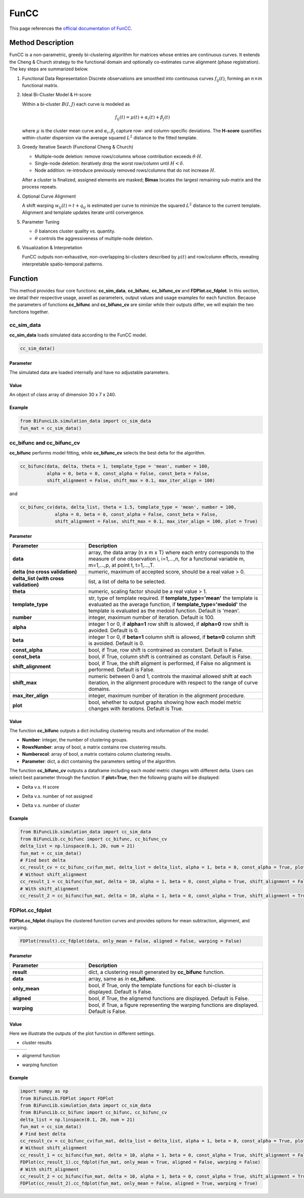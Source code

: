 FunCC
=========================

.. _funcc-label:

This page references the `official documentation of FunCC <https://search.r-project.org/CRAN/refmans/FunCC/html/00Index.html>`_.

Method Description
------------------
FunCC is a non-parametric, greedy bi-clustering algorithm for matrices whose
entries are continuous curves.  It extends the Cheng & Church strategy to the
functional domain and optionally co-estimates curve alignment (phase registration).
The key steps are summarized below.

1. Functional Data Representation  
   Discrete observations are smoothed into continuous curves :math:`f_{ij}(t)`,
   forming an :math:`n \times m` functional matrix.

2. Ideal Bi-Cluster Model & H-score

   Within a bi-cluster :math:`B(I,J)` each curve is modeled as  

   .. math::
      f_{ij}(t) = \mu(t) + \alpha_i(t) + \beta_j(t)

   where :math:`\mu` is the cluster mean curve and :math:`\alpha_i,\beta_j`
   capture row- and column-specific deviations.  The **H-score** quantifies
   within-cluster dispersion via the average squared :math:`L^2` distance to
   the fitted template.

3. Greedy Iterative Search (Functional Cheng & Church) 

   - Multiple-node deletion: remove rows/columns whose contribution exceeds :math:`\theta \cdot H`.

   - Single-node deletion: iteratively drop the worst row/column until
     :math:`H < \delta`. 

   - Node addition: re-introduce previously removed rows/columns that do not
     increase :math:`H`. 

   After a cluster is finalized, assigned elements are masked; **Bimax** locates the
   largest remaining sub-matrix and the process repeats.

4. Optional Curve Alignment

   A shift warping :math:`w_{ij}(t)=t+q_{ij}` is estimated per curve to minimize
   the squared :math:`L^2` distance to the current template.  Alignment and
   template updates iterate until convergence.

5. Parameter Tuning

   - :math:`\delta` balances cluster quality vs. quantity.

   - :math:`\theta` controls the aggressiveness of multiple-node deletion.

6. Visualization & Interpretation

   FunCC outputs non-exhaustive, non-overlapping bi-clusters described by
   :math:`\mu(t)` and row/column effects, revealing interpretable spatio-temporal patterns.


Function
--------------
This method provides four core functions: **cc_sim_data**, **cc_bifunc**, **cc_bifunc_cv** and **FDPlot.cc_fdplot**.
In this section, we detail their respective usage, aswell as parameters, output values and usage examples for each function.
Because the parameters of functions **cc_bifunc** and **cc_bifunc_cv** are similar while their outputs differ, we will explain the two functions together. 

cc_sim_data
~~~~~~~~~~~~~~~
**cc_sim_data** loads simulated data according to the FunCC model.

.. code-block:: python

    cc_sim_data()

Parameter
^^^^^^^^^^

The simulated data are loaded internally and have no adjustable parameters.

Value
^^^^^^^^^

An object of class array of dimension 30 x 7 x 240.

Example
^^^^^^^^
.. code-block:: python

  from BiFuncLib.simulation_data import cc_sim_data
  fun_mat = cc_sim_data()


cc_bifunc and cc_bifunc_cv
~~~~~~~~~~~~~~~~~~~~~~~~~~~
**cc_bifunc** performs model fitting, while **cc_bifunc_cv** selects the best delta for the algorithm.

.. code-block:: python

   cc_bifunc(data, delta, theta = 1, template_type = 'mean', number = 100,
             alpha = 0, beta = 0, const_alpha = False, const_beta = False,
             shift_alignment = False, shift_max = 0.1, max_iter_align = 100)

and

.. code-block:: python

   cc_bifunc_cv(data, delta_list, theta = 1.5, template_type = 'mean', number = 100,
                alpha = 0, beta = 0, const_alpha = False, const_beta = False,
                shift_alignment = False, shift_max = 0.1, max_iter_align = 100, plot = True)

Parameter
^^^^^^^^^^

.. list-table:: 
   :widths: 30 70
   :header-rows: 1
   :align: center

   * - Parameter
     - Description
   * - **data**
     - array, the data array (n x m x T) where each entry corresponds to the measure of one observation i, i=1,...,n, for a functional variable m, m=1,...,p, at point t, t=1,...,T.
   * - **delta (no cross validation)**
     - numeric, maximum of accepted score, should be a real value > 0.
   * - **delta_list (with cross validation)**
     - list, a list of delta to be selected.
   * - **theta**
     - numeric, scaling factor should be a real value > 1.
   * - **template_type**
     - str, type of template required. If **template_type='mean'** the template is evaluated as the average function, if **template_type='medoid'** the template is evaluated as the medoid function. Default is 'mean'.
   * - **number**
     - integer, maximum number of iteration. Default is 100.
   * - **alpha**
     - integer 1 or 0, if **alpha=1** row shift is allowed, if **alpha=0** row shift is avoided. Default is 0.
   * - **beta**
     - integer 1 or 0, if **beta=1** column shift is allowed, if **beta=0** column shift is avoided. Default is 0.
   * - **const_alpha**
     - bool, if True, row shift is contrained as constant. Default is False.
   * - **const_beta**
     - bool, if True, column shift is contrained as constant. Default is False.
   * - **shift_alignment**
     - bool, if True, the shift aligment is performed, if False no alignment is performed. Default is False.
   * - **shift_max**
     - numeric between 0 and 1, controls the maximal allowed shift at each iteration, in the alignment procedure with respect to the range of curve domains.
   * - **max_iter_align**
     - integer, maximum number of iteration in the alignment procedure.
   * - **plot**
     - bool, whether to output graphs showing how each model metric changes with iterations. Default is True.


Value
^^^^^^^^^
The function **cc_bifunc** outputs a dict including clustering results and information of the model.

- **Number**: integer, the number of clustering groups.

- **RowxNumber**: array of bool, a matrix contains row clustering results.

- **Numberxcol**: array of bool, a matrix contains column clustering results.

- **Parameter**: dict, a dict containing the parameters setting of the algorithm.

The function **cc_bifunc_cv** outputs a dataframe including each model metric changes with different delta. Users can select best parameter through the function.
If **plot=True**, then the following graphs will be displayed:

- Delta v.s. H score

.. image:: /_static/cc_htot.png
   :width: 400
   :align: center

- Delta v.s. number of not assigned

.. image:: /_static/cc_notassigned.png
   :width: 400
   :align: center

- Delta v.s. number of cluster

.. image:: /_static/cc_numclus.png
   :width: 400
   :align: center


Example
^^^^^^^^
.. code-block:: python

  from BiFuncLib.simulation_data import cc_sim_data
  from BiFuncLib.cc_bifunc import cc_bifunc, cc_bifunc_cv
  delta_list = np.linspace(0.1, 20, num = 21)
  fun_mat = cc_sim_data()
  # Find best delta
  cc_result_cv = cc_bifunc_cv(fun_mat, delta_list = delta_list, alpha = 1, beta = 0, const_alpha = True, plot = True)
  # Without shift_alignment
  cc_result_1 = cc_bifunc(fun_mat, delta = 10, alpha = 1, beta = 0, const_alpha = True, shift_alignment = False)
  # With shift_alignment
  cc_result_2 = cc_bifunc(fun_mat, delta = 10, alpha = 1, beta = 0, const_alpha = True, shift_alignment = True)


FDPlot.cc_fdplot
~~~~~~~~~~~~~~~~~~
**FDPlot.cc_fdplot** displays the clustered function curves and provides options for mean subtraction, alignment, and warping.

.. code-block:: python

    FDPlot(result).cc_fdplot(data, only_mean = False, aligned = False, warping = False)


Parameter
^^^^^^^^^^
.. list-table:: 
   :widths: 30 70
   :header-rows: 1
   :align: center

   * - Parameter
     - Description
   * - **result**
     - dict, a clustering result generated by **cc_bifunc** function.
   * - **data**
     - array, same as in **cc_bifunc**.
   * - **only_mean**
     - bool, if True, only the template functions for each bi-cluster is displayed. Default is False.
   * - **aligned**
     - bool, if True, the alignemd functions are displayed. Default is False.
   * - **warping**
     - bool, if True, a figure representing the warping functions are displayed. Default is False.


Value
^^^^^^^^^
Here we illustrate the outputs of the plot function in different settings.

- cluster results

.. table::
   :class: tight-table

   +----------+----------+----------+
   | |figa|   | |figb|   | |figc|   |
   +----------+----------+----------+

.. |figa|  image:: /_static/cc_clus1.png
   :width: 250px
.. |figb|  image:: /_static/cc_clus2.png
   :width: 250px
.. |figc|  image:: /_static/cc_clus3.png
   :width: 250px


- alignemd function

.. image:: /_static/cc_aligned.png
   :width: 400
   :align: center

- warping function

.. image:: /_static/cc_warping.png
   :width: 400
   :align: center


Example
^^^^^^^^
.. code-block:: python

   import numpy as np
   from BiFuncLib.FDPlot import FDPlot
   from BiFuncLib.simulation_data import cc_sim_data
   from BiFuncLib.cc_bifunc import cc_bifunc, cc_bifunc_cv
   delta_list = np.linspace(0.1, 20, num = 21)
   fun_mat = cc_sim_data()
   # Find best delta
   cc_result_cv = cc_bifunc_cv(fun_mat, delta_list = delta_list, alpha = 1, beta = 0, const_alpha = True, plot = True)
   # Without shift_alignment
   cc_result_1 = cc_bifunc(fun_mat, delta = 10, alpha = 1, beta = 0, const_alpha = True, shift_alignment = False)
   FDPlot(cc_result_1).cc_fdplot(fun_mat, only_mean = True, aligned = False, warping = False)
   # With shift_alignment
   cc_result_2 = cc_bifunc(fun_mat, delta = 10, alpha = 1, beta = 0, const_alpha = True, shift_alignment = True)
   FDPlot(cc_result_2).cc_fdplot(fun_mat, only_mean = False, aligned = True, warping = True)



